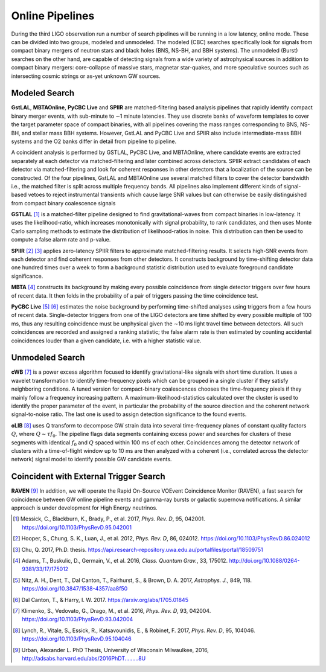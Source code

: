 Online Pipelines
================

During the third LIGO observation run a number of search pipelines will be
running in a low latency, online mode. These can be divided into two groups,
modeled and unmodeled. The modeled (CBC) searches specifically look for signals
from compact binary mergers of neutron stars and black holes (BNS, NS-BH, and
BBH systems). The unmodeled (Burst) searches on the other hand, are capable of
detecting signals from a wide variety of astrophysical sources in addition to
compact binary mergers: core-collapse of massive stars, magnetar star-quakes,
and more speculative sources such as intersecting cosmic strings or as-yet
unknown GW sources.

Modeled Search
--------------

**GstLAL**, **MBTAOnline**, **PyCBC Live** and **SPIIR** are matched-filtering
based analysis pipelines that rapidly identify compact binary merger events,
with sub-minute to ∼1 minute latencies. They use discrete banks of waveform
templates to cover the target parameter space of compact binaries, with all
pipelines covering the mass ranges corresponding to BNS, NS-BH, and stellar
mass BBH systems. However, GstLAL and PyCBC Live and SPIIR also include
intermediate-mass BBH systems and the O2 banks differ in detail from pipeline
to pipeline.

A coincident analysis is performed by GSTLAL, PyCBC Live, and MBTAOnline, where
candidate events are extracted separately at each detector via
matched-filtering and later combined across detectors. SPIIR extract candidates
of each detector via matched-filtering and look for coherent responses in other
detectors that a localization of the source can be constructed. Of the four
pipelines, GstLAL and MBTAOnline use several matched filters to cover the
detector bandwidth i.e., the matched filter is split across multiple frequency
bands. All pipelines also implement different kinds of signal-based vetoes to
reject instrumental transients which cause large SNR values but can otherwise
be easily distinguished from compact binary coalescence signals

**GSTLAL** [#GSTLAL]_ is a matched-filter pipeline designed to find
gravitational-waves from compact binaries in low-latency. It uses the
likelihood-ratio, which increases monotonically with signal probability, to
rank candidates, and then uses Monte Carlo sampling methods to estimate the
distribution of likelihood-ratios in noise. This distribution can then be used
to compute a false alarm rate and p-value.

**SPIIR** [#SPIIR]_ [#SPIIRThesis]_ applies zero-latency SPIIR filters to
approximate matched-filtering results. It selects high-SNR events from each
detector and find coherent responses from other detectors. It constructs
background by time-shifting detector data one hundred times over a week to form
a background statistic distribution used to evaluate foreground candidate
significance.

**MBTA** [#MBTA]_ constructs its background by making every possible
coincidence from single detector triggers over few hours of recent data. It
then folds in the probability of a pair of triggers passing the time
coincidence test.

**PyCBC Live** [#PyCBC1]_ [#PyCBC2]_ estimates the noise background by
performing time-shifted analyses using triggers from a few hours of recent
data. Single-detector triggers from one of the LIGO detectors are time shifted
by every possible multiple of 100 ms, thus any resulting coincidence must be
unphysical given the ∼10 ms light travel time between detectors. All such
coincidences are recorded and assigned a ranking statistic; the false alarm
rate is then estimated by counting accidental coincidences louder than a given
candidate, i.e. with a higher statistic value.

Unmodeled Search
----------------

**cWB** [#cWB]_ is a power excess algorithm focused to identify
gravitational-like signals with short time duration. It uses a wavelet
transformation to identify time-frequency pixels which can be grouped in a
single cluster if they satisfy neighboring conditions. A tuned version for
compact-binary coalescences chooses the time-frequency pixels if they mainly
follow a frequency increasing pattern. A maximum-likelihood-statistics
calculated over the cluster is used to identify the proper parameter of the
event, in particular the probability of the source direction and the coherent
network signal-to-noise ratio. The last one is used to assign detection
significance to the found events.

**oLIB** [#oLIB]_ uses Q transform to decompose GW strain data into several
time-frequency planes of constant quality factors :math:`Q`, where :math:`Q
\sim \tau f_0`. The pipeline flags data segments containing excess power and
searches for clusters of these segments with identical :math:`f_0` and
:math:`Q` spaced within 100 ms of each other. Coincidences among the detector
network of clusters with a time-of-flight window up to 10 ms are then analyzed
with a coherent (i.e., correlated across the detector network) signal model to
identify possible GW candidate events.

Coincident with External Trigger Search
---------------------------------------

**RAVEN** [#RAVEN]_ In addition, we will operate the Rapid On-Source VOEvent 
Coincidence Monitor (RAVEN), a fast search for coincidence between GW online 
pipeline events and gamma-ray bursts or galactic supernova notifications. A 
similar approach is under development for High Energy neutrinos.

.. |apj| replace:: *Astrophys. J.*
.. |cqg| replace:: *Class. Quantum Grav.*
.. |prd| replace:: *Phys. Rev. D*

.. [#GSTLAL]
   Messick, C., Blackburn, K., Brady, P., et al. 2017, |prd|, 95, 042001.
   https://doi.org/10.1103/PhysRevD.95.042001

.. [#SPIIR]
   Hooper, S., Chung, S. K., Luan, J., et al. 2012, |prd|, 86, 024012.
   https://doi.org/10.1103/PhysRevD.86.024012

.. [#SPIIRThesis]
   Chu, Q. 2017, Ph.D. thesis.
   https://api.research-repository.uwa.edu.au/portalfiles/portal/18509751

.. [#MBTA]
   Adams, T., Buskulic, D., Germain, V., et al. 2016, |cqg|, 33, 175012.
   http://doi.org/10.1088/0264-9381/33/17/175012

.. [#PyCBC1]
   Nitz, A. H., Dent, T., Dal Canton, T., Fairhurst, S., & Brown, D. A. 2017, |apj|, 849, 118.
   https://doi.org/10.3847/1538-4357/aa8f50

.. [#PyCBC2]
   Dal Canton, T., & Harry, I. W. 2017.
   https://arxiv.org/abs/1705.01845

.. [#cWB]
   Klimenko, S., Vedovato, G., Drago, M., et al. 2016, |prd|, 93, 042004.
   https://doi.org/10.1103/PhysRevD.93.042004

.. [#oLIB]
   Lynch, R., Vitale, S., Essick, R., Katsavounidis, E., & Robinet, F. 2017, |prd|, 95, 104046.
   https://doi.org/10.1103/PhysRevD.95.104046

.. [#RAVEN]
   Urban, Alexander L. PhD Thesis, University of Wisconsin Milwaulkee, 2016,
   http://adsabs.harvard.edu/abs/2016PhDT.........8U
